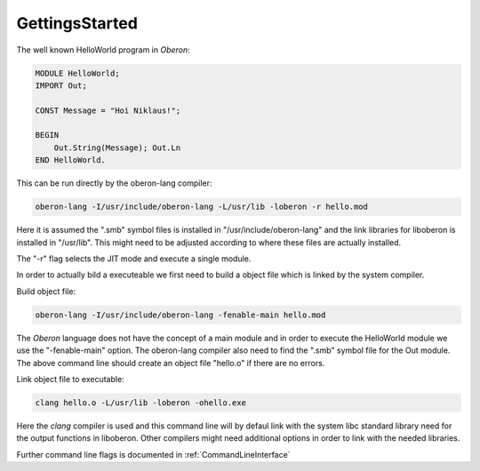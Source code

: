 .. index::
    single: GettingsStarted

.. _GettingsStarted:

***************
GettingsStarted
***************

The well known HelloWorld program in *Oberon*:

.. code-block:: modula2

    MODULE HelloWorld;
    IMPORT Out;

    CONST Message = "Hoi Niklaus!";

    BEGIN
        Out.String(Message); Out.Ln
    END HelloWorld.

This can be run directly by the oberon-lang compiler:

.. code-block:: shell

   oberon-lang -I/usr/include/oberon-lang -L/usr/lib -loberon -r hello.mod

Here it is assumed the ".smb" symbol files is installed in "/usr/include/oberon-lang"
and the link libraries for liboberon is installed in "/usr/lib". This might need to be
adjusted according to where these files are actually installed.

The "-r" flag selects the JIT mode and execute a single module.

In order to actually bild a executeable we first need to build a object file which
is linked by the system compiler.

Build object file:

.. code-block:: shell

   oberon-lang -I/usr/include/oberon-lang -fenable-main hello.mod

The *Oberon* language does not have the concept of a main module and in order to
execute the HelloWorld module we use the "-fenable-main" option. The oberon-lang
compiler also need to find the ".smb" symbol file for the Out module.
The above command line should create an object file "hello.o" if there are no
errors.

Link object file to executable:

.. code-block:: shell

   clang hello.o -L/usr/lib -loberon -ohello.exe

Here the *clang* compiler is used and this command line will by defaul link with
the system libc standard library need for the output functions in liboberon.
Other compilers might need additional options in order to link with the needed libraries.

Further command line flags is documented in :ref:`CommandLineInterface`